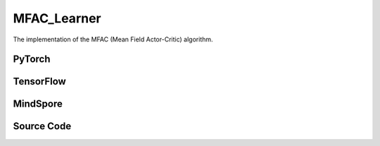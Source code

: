 MFAC_Learner
======================

The implementation of the MFAC (Mean Field Actor-Critic) algorithm.

PyTorch
------------------------------------------

.. py:class::
  xuance.torch.learners.multi_agent_rl.mfac_learner.MFAC_Learner(config, policy, optimizer, scheduler, device, model_dir, gamma)

  :param config: Provides hyper parameters.
  :type config: Namespace
  :param policy: The policy that provides actions and values.
  :type policy: nn.Module
  :param optimizer: The optimizer that update the parameters of the model.
  :type optimizer: Optimizer
  :param scheduler: The tool for learning rate decay.
  :type scheduler: lr_scheduler
  :param device: The calculating device.
  :type device: str
  :param model_dir: The directory for saving or loading the model parameters.
  :type model_dir: str
  :param gamma: The discount factor.
  :type gamma: float

.. py:function::
  xuance.torch.learners.multi_agent_rl.mfac_learner.MFAC_Learner.update(sample)

  This method processes an experience sample and performs a single update step for the MFAC learner.

  :param sample: A dictionary containing necessary experience data that is sampled from experience replay buffer.
  :type sample: dict
  :return: The information of the training.
  :rtype: dict

TensorFlow
------------------------------------------

.. py:class::
  xuance.tensorflow.learners.multi_agent_rl.mfac_learner.MFAC_Learner(config, policy, optimizer, device, model_dir, gamma)

  :param config: Provides hyper parameters.
  :type config: Namespace
  :param policy: The policy that provides actions and values.
  :type policy: nn.Module
  :param optimizer: The optimizer that update the parameters of the model.
  :type optimizer: Optimizer
  :param device: The calculating device.
  :type device: str
  :param model_dir: The directory for saving or loading the model parameters.
  :type model_dir: str
  :param gamma: The discount factor.
  :type gamma: float

.. py:function::
  xuance.tensorflow.learners.multi_agent_rl.mfac_learner.MFAC_Learner.update(sample)

  This method processes an experience sample and performs a single update step for the MFAC learner.

  :param sample: A dictionary containing necessary experience data that is sampled from experience replay buffer.
  :type sample: dict
  :return: The information of the training.
  :rtype: dict

MindSpore
------------------------------------------

.. py:class::
  xuance.mindspore.learners.multi_agent_rl.mfac_learner.MFAC_Learner(config, policy, optimizer, scheduler, model_dir, gamma)

  :param config: Provides hyper parameters.
  :type config: Namespace
  :param policy: The policy that provides actions and values.
  :type policy: nn.Module
  :param optimizer: The optimizer that update the parameters of the model.
  :type optimizer: Optimizer
  :param scheduler: The tool for learning rate decay.
  :type scheduler: lr_scheduler
  :param model_dir: The directory for saving or loading the model parameters.
  :type model_dir: str
  :param gamma: The discount factor.
  :type gamma: float

.. py:function::
  xuance.mindspore.learners.multi_agent_rl.mfac_learner.MFAC_Learner.update(sample)

  This method processes an experience sample and performs a single update step for the MFAC learner.

  :param sample: A dictionary containing necessary experience data that is sampled from experience replay buffer.
  :type sample: dict
  :return: The information of the training.
  :rtype: dict

Source Code
-----------------

.. tabs::

  .. tab:: PyTorch

    .. code-block:: python

        """
        MFAC: Mean Field Actor-Critic
        Paper link:
        http://proceedings.mlr.press/v80/yang18d/yang18d.pdf
        Implementation: Pytorch
        """
        import torch

        from xuance.torch.learners import *


        class MFAC_Learner(LearnerMAS):
            def __init__(self,
                         config: Namespace,
                         policy: nn.Module,
                         optimizer: Sequence[torch.optim.Optimizer],
                         scheduler: Optional[torch.optim.lr_scheduler._LRScheduler] = None,
                         device: Optional[Union[int, str, torch.device]] = None,
                         model_dir: str = "./",
                         gamma: float = 0.99,
                         ):
                self.gamma = gamma
                self.tau = config.tau
                self.mse_loss = nn.MSELoss()
                super(MFAC_Learner, self).__init__(config, policy, optimizer, scheduler, device, model_dir)
                self.optimizer = {
                    'actor': optimizer[0],
                    'critic': optimizer[1]
                }
                self.scheduler = {
                    'actor': scheduler[0],
                    'critic': scheduler[1]
                }

            def update(self, sample):
                self.iterations += 1
                obs = torch.Tensor(sample['obs']).to(self.device)
                actions = torch.Tensor(sample['actions']).to(self.device)
                obs_next = torch.Tensor(sample['obs_next']).to(self.device)
                act_mean = torch.Tensor(sample['act_mean']).to(self.device)
                # act_mean_next = torch.Tensor(sample['act_mean_next']).to(self.device)
                rewards = torch.Tensor(sample['rewards']).to(self.device)
                terminals = torch.Tensor(sample['terminals']).float().reshape(-1, self.n_agents, 1).to(self.device)
                agent_mask = torch.Tensor(sample['agent_mask']).float().reshape(-1, self.n_agents, 1).to(self.device)
                batch_size = obs.shape[0]
                IDs = torch.eye(self.n_agents).unsqueeze(0).expand(batch_size, -1, -1).to(self.device)

                act_mean_n = act_mean.unsqueeze(1).repeat([1, self.n_agents, 1])

                # train critic network
                target_pi_dist_next = self.policy.target_actor(obs_next, IDs)
                target_pi_next = target_pi_dist_next.logits.softmax(dim=-1)
                actions_next = target_pi_dist_next.stochastic_sample()
                actions_next_onehot = self.onehot_action(actions_next, self.dim_act).type(torch.float)
                act_mean_next = actions_next_onehot.mean(dim=-2, keepdim=False)
                act_mean_n_next = act_mean_next.unsqueeze(1).repeat([1, self.n_agents, 1])

                q_eval = self.policy.critic(obs, act_mean_n, IDs)
                q_eval_a = q_eval.gather(-1, actions.long().reshape([batch_size, self.n_agents, 1]))

                q_eval_next = self.policy.target_critic(obs_next, act_mean_n_next, IDs)
                shape = q_eval_next.shape
                v_mf = torch.bmm(q_eval_next.reshape(-1, 1, shape[-1]), target_pi_next.reshape(-1, shape[-1], 1))
                v_mf = v_mf.reshape(*(list(shape[0:-1]) + [1]))
                q_target = rewards + (1 - terminals) * self.args.gamma * v_mf
                td_error = (q_eval_a - q_target.detach()) * agent_mask
                loss_c = (td_error ** 2).sum() / agent_mask.sum()
                self.optimizer["critic"].zero_grad()
                loss_c.backward()
                self.optimizer["critic"].step()
                if self.scheduler['critic'] is not None:
                    self.scheduler['critic'].step()

                # train actor network
                _, pi_dist = self.policy(obs, IDs)
                actions_ = pi_dist.stochastic_sample()
                advantages = self.policy.target_critic(obs, act_mean_n, IDs)
                advantages = advantages.gather(-1, actions_.long().reshape([batch_size, self.n_agents, 1]))
                log_pi_prob = pi_dist.log_prob(actions_).unsqueeze(-1)
                advantages = log_pi_prob * advantages.detach()
                loss_a = -(advantages.sum() / agent_mask.sum())
                self.optimizer["actor"].zero_grad()
                loss_a.backward()
                grad_norm_actor = torch.nn.utils.clip_grad_norm_(self.policy.parameters_actor, self.args.clip_grad)
                self.optimizer["actor"].step()
                if self.scheduler['actor'] is not None:
                    self.scheduler['actor'].step()

                self.policy.soft_update(self.tau)
                # Logger
                learning_rate_actor = self.optimizer['actor'].state_dict()['param_groups'][0]['lr']
                learning_rate_critic = self.optimizer['critic'].state_dict()['param_groups'][0]['lr']

                info = {
                    "learning_rate_actor": learning_rate_actor,
                    "learning_rate_critic": learning_rate_critic,
                    "actor_loss": loss_a.item(),
                    "critic_loss": loss_c.item(),
                    "actor_gradient_norm": grad_norm_actor.item()
                }

                return info


  .. tab:: TensorFlow

    .. code-block:: python

        """
        MFAC: Mean Field Actor-Critic
        Paper link:
        http://proceedings.mlr.press/v80/yang18d/yang18d.pdf
        Implementation: TensorFlow 2.X
        """
        from xuance.tensorflow.learners import *


        class MFAC_Learner(LearnerMAS):
            def __init__(self,
                         config: Namespace,
                         policy: Module,
                         optimizer: tk.optimizers.Optimizer,
                         device: str = "cpu:0",
                         model_dir: str = "./",
                         gamma: float = 0.99,
                         ):
                self.gamma = gamma
                self.clip_range = config.clip_range
                self.use_linear_lr_decay = config.use_linear_lr_decay
                self.use_grad_clip, self.grad_clip_norm = config.use_grad_clip, config.grad_clip_norm
                self.use_value_norm = config.use_value_norm
                self.vf_coef, self.ent_coef = config.vf_coef, config.ent_coef
                self.tau = config.tau
                super(MFAC_Learner, self).__init__(config, policy, optimizer, device, model_dir)
                self.optimizer = optimizer

            def update(self, sample):
                self.iterations += 1
                with tf.device(self.device):
                    state = tf.convert_to_tensor(sample['state'])
                    obs = tf.convert_to_tensor(sample['obs'])
                    actions = tf.convert_to_tensor(sample['actions'], dtype=tf.int32)
                    act_mean = tf.convert_to_tensor(sample['act_mean'])
                    returns = tf.convert_to_tensor(sample['returns'])
                    agent_mask = tf.reshape(tf.convert_to_tensor(sample['agent_mask'], tf.float32), (-1, self.n_agents, 1))
                    batch_size = obs.shape[0]
                    IDs = tf.tile(tf.expand_dims(tf.eye(self.n_agents), axis=0), multiples=(batch_size, 1, 1))

                    act_mean_n = tf.tile(tf.expand_dims(act_mean, axis=1), (1, self.n_agents, 1))

                    with tf.GradientTape() as tape:
                        inputs = {"obs": obs, "ids": IDs}
                        _, pi_dist = self.policy(inputs)
                        log_pi = pi_dist.log_prob(actions)
                        log_pi = tf.expand_dims(log_pi, -1)
                        entropy = pi_dist.entropy()
                        entropy = tf.expand_dims(entropy, -1)

                        targets = returns
                        value_pred = self.policy.critic(obs, act_mean_n, IDs)
                        advantages = tf.stop_gradient(targets - value_pred)
                        td_error = value_pred - tf.stop_gradient(targets)

                        pg_loss = -tf.reduce_sum((advantages * log_pi) * agent_mask) / tf.reduce_sum(agent_mask)
                        vf_loss = tf.reduce_sum((td_error ** 2) * agent_mask) / tf.reduce_sum(agent_mask)
                        entropy_loss = tf.reduce_sum(entropy * agent_mask) / tf.reduce_sum(agent_mask)
                        loss = pg_loss + self.vf_coef * vf_loss - self.ent_coef * entropy_loss

                        gradients = tape.gradient(loss, self.policy.trainable_param)
                        self.optimizer.apply_gradients([
                            (grad, var)
                            for (grad, var) in zip(gradients, self.policy.trainable_param)
                            if grad is not None
                        ])

                    # Logger
                    lr = self.optimizer._decayed_lr(tf.float32)

                    info = {
                        "learning_rate": lr.numpy(),
                        "pg_loss": pg_loss.numpy(),
                        "vf_loss": vf_loss.numpy(),
                        "entropy_loss": entropy_loss.numpy(),
                        "loss": loss.numpy(),
                        "predicted_value": tf.reduce_mean(value_pred).numpy()
                    }

                    return info


  .. tab:: MindSpore

    .. code-block:: python

        """
        MFAC: Mean Field Actor-Critic
        Paper link:
        http://proceedings.mlr.press/v80/yang18d/yang18d.pdf
        Implementation: MindSpore
        """
        from xuance.mindspore.learners import *


        class MFAC_Learner(LearnerMAS):
            class NetWithLossCell(nn.Cell):
                def __init__(self, backbone, vf_coef, ent_coef):
                    super(MFAC_Learner.NetWithLossCell, self).__init__()
                    self._backbone = backbone
                    self.vf_coef = vf_coef
                    self.ent_coef = ent_coef

                def construct(self, obs, actions, returns, advantages, act_mean_n, agt_mask, ids):
                    # actor loss
                    _, act_probs = self._backbone(obs, ids)
                    log_pi = self._backbone.actor.log_prob(value=actions, probs=act_probs).unsqueeze(-1)
                    entropy = self._backbone.actor.entropy(act_probs).unsqueeze(-1)

                    targets = returns
                    value_pred = self._backbone.get_values(obs, act_mean_n, ids)
                    td_error = value_pred - targets

                    pg_loss = -((advantages * log_pi) * agt_mask).sum() / agt_mask.sum()
                    vf_loss = ((td_error ** 2) * agt_mask).sum() / agt_mask.sum()
                    entropy_loss = (entropy * agt_mask).sum() / agt_mask.sum()
                    loss = pg_loss + self.vf_coef * vf_loss - self.ent_coef * entropy_loss

                    return loss

            def __init__(self,
                         config: Namespace,
                         policy: nn.Cell,
                         optimizer: Sequence[nn.Optimizer],
                         scheduler: Optional[nn.exponential_decay_lr] = None,
                         model_dir: str = "./",
                         gamma: float = 0.99,
                         ):
                self.gamma = gamma
                self.clip_range = config.clip_range
                self.use_linear_lr_decay = config.use_linear_lr_decay
                self.use_grad_clip, self.grad_clip_norm = config.use_grad_clip, config.grad_clip_norm
                self.use_value_norm = config.use_value_norm
                self.vf_coef, self.ent_coef = config.vf_coef, config.ent_coef
                self.tau = config.tau
                self.mse_loss = nn.MSELoss()
                super(MFAC_Learner, self).__init__(config, policy, optimizer, scheduler, model_dir)
                self.optimizer = optimizer
                self.scheduler = scheduler
                self.bmm = ops.BatchMatMul()
                self.loss_net = self.NetWithLossCell(policy, self.vf_coef, self.ent_coef)
                self.policy_train = TrainOneStepCellWithGradClip(self.loss_net, self.optimizer,
                                                                 clip_type=config.clip_type, clip_value=config.grad_clip_norm)
                self.policy_train.set_train()

            def update(self, sample):
                self.iterations += 1
                obs = Tensor(sample['obs'])
                actions = Tensor(sample['actions'])
                act_mean = Tensor(sample['act_mean'])
                returns = Tensor(sample['returns'])
                agent_mask = Tensor(sample['agent_mask']).astype(ms.float32).view(-1, self.n_agents, 1)
                batch_size = obs.shape[0]
                IDs = ops.broadcast_to(self.expand_dims(self.eye(self.n_agents, self.n_agents, ms.float32), 0),
                                       (batch_size, -1, -1))

                act_mean_n = ops.broadcast_to(self.expand_dims(act_mean, 1), (-1, self.n_agents, -1))

                targets = returns
                value_pred = self.policy.get_values(obs, act_mean_n, IDs)
                advantages = targets - value_pred
                loss = self.policy_train(obs, actions, returns, advantages, act_mean_n, agent_mask, IDs)

                lr = self.scheduler(self.iterations)

                info = {
                    "learning_rate": lr.asnumpy(),
                    "loss": loss.asnumpy()
                }

                return info

